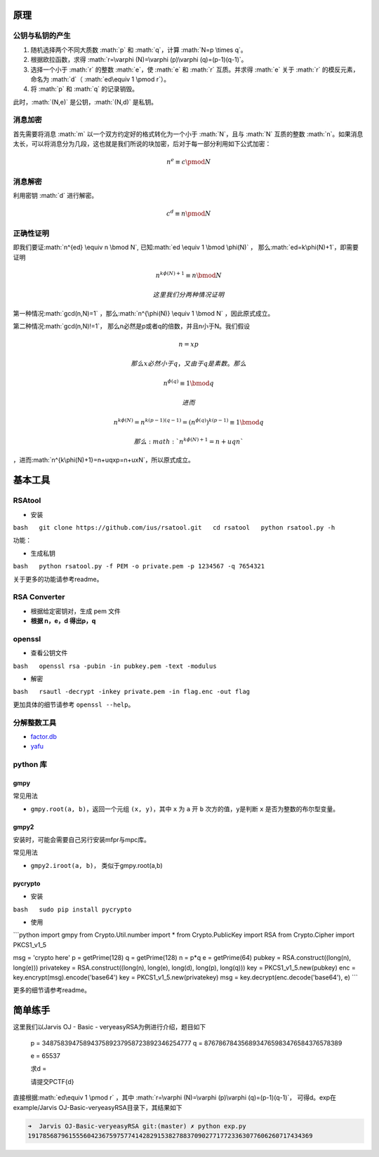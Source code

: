 .. role:: math(raw)
   :format: html latex
..

原理
====

公钥与私钥的产生
----------------

1. 随机选择两个不同大质数 :math:`p` 和 :math:`q`\ ，计算
   :math:`N=p \times q`\ 。
2. 根据欧拉函数，求得
   :math:`r=\varphi (N)=\varphi (p)\varphi (q)=(p-1)(q-1)`\ 。
3. 选择一个小于 :math:`r` 的整数 :math:`e`\ ，使 :math:`e` 和 :math:`r`
   互质。并求得 :math:`e` 关于 :math:`r` 的模反元素，命名为
   :math:`d`\ （ :math:`ed\equiv 1 \pmod r`\ ）。
4. 将 :math:`p` 和 :math:`q` 的记录销毁。

此时，\ :math:`(N,e)` 是公钥，\ :math:`(N,d)` 是私钥。

消息加密
--------

首先需要将消息 :math:`m` 以一个双方约定好的格式转化为一个小于
:math:`N`\ ，且与 :math:`N` 互质的整数
:math:`n`\ 。如果消息太长，可以将消息分为几段，这也就是我们所说的块加密，后对于每一部分利用如下公式加密：

.. math::


   n^{e}\equiv c\pmod N

消息解密
--------

利用密钥 :math:`d` 进行解密。

.. math::


   c^{d}\equiv n\pmod N

正确性证明
----------

即我们要证\ :math:`n^{ed} \equiv n \bmod N`,
已知\ :math:`ed \equiv 1 \bmod \phi(N)` ，
那么\ :math:`ed=k\phi(N)+1`\ ，即需要证明

.. math::


   n^{k\phi(N)+1}  \equiv n \bmod N

 这里我们分两种情况证明

第一种情况\ :math:`gcd(n,N)=1`
，那么\ :math:`n^{\phi(N)} \equiv 1 \bmod N` ，因此原式成立。

第二种情况\ :math:`gcd(n,N)!=1`\ ，
那么n必然是p或者q的倍数，并且n小于N。我们假设

.. math::


   n=xp

 那么x必然小于q，又由于q是素数。那么

.. math::


   n^{\phi(q)} \equiv 1 \bmod q

 进而

.. math::


   n^{k\phi(N)}=n^{k(p-1)(q-1)}=(n^{\phi(q)})^{k(p-1)} \equiv 1 \bmod q

 那么\ :math:`n^{k\phi(N)+1}=n+uqn`
，进而\ :math:`n^{k\phi(N)+1}=n+uqxp=n+uxN`\ ，所以原式成立。

基本工具
========

RSAtool
-------

-  安装

``bash   git clone https://github.com/ius/rsatool.git   cd rsatool   python rsatool.py -h``

功能：

-  生成私钥

``bash   python rsatool.py -f PEM -o private.pem -p 1234567 -q 7654321``

关于更多的功能请参考readme。

RSA Converter
-------------

-  根据给定密钥对，生成 pem 文件
-  **根据 n，e，d 得出p，q**

openssl
-------

-  查看公钥文件

``bash   openssl rsa -pubin -in pubkey.pem -text -modulus``

-  解密

``bash   rsautl -decrypt -inkey private.pem -in flag.enc -out flag``

更加具体的细节请参考 ``openssl --help``\ 。

分解整数工具
------------

-  `factor.db <http://factordb.com/>`__
-  `yafu <https://sourceforge.net/projects/yafu/>`__

python 库
---------

gmpy
~~~~

常见用法

-  ``gmpy.root(a, b)``\ ，返回一个元组 ``(x, y)``\ ，其中 ``x`` 为 ``a``
   开 ``b`` 次方的值，\ ``y``\ 是判断 ``x`` 是否为整数的布尔型变量。

gmpy2
~~~~~

安装时，可能会需要自己另行安装mfpr与mpc库。

常见用法

-  ``gmpy2.iroot(a, b)``\ ， 类似于gmpy.root(a,b)

pycrypto
~~~~~~~~

-  安装

``bash   sudo pip install pycrypto``

-  使用

\`\`\`python import gmpy from Crypto.Util.number import \* from
Crypto.PublicKey import RSA from Crypto.Cipher import PKCS1\_v1\_5

msg = 'crypto here' p = getPrime(128) q = getPrime(128) n = p\*q e =
getPrime(64) pubkey = RSA.construct((long(n), long(e))) privatekey =
RSA.construct((long(n), long(e), long(d), long(p), long(q))) key =
PKCS1\_v1\_5.new(pubkey) enc = key.encrypt(msg).encode('base64') key =
PKCS1\_v1\_5.new(privatekey) msg = key.decrypt(enc.decode('base64'), e)
\`\`\`

更多的细节请参考readme。

简单练手
========

这里我们以Jarvis OJ - Basic - veryeasyRSA为例进行介绍，题目如下

    p = 3487583947589437589237958723892346254777 q =
    8767867843568934765983476584376578389

    e = 65537

    求d =

    请提交PCTF{d}

直接根据\ :math:`ed\equiv 1 \pmod r` ，其中
:math:`r=\varphi (N)=\varphi (p)\varphi (q)=(p-1)(q-1)`\ ，
可得d。exp在example/Jarvis OJ-Basic-veryeasyRSA目录下，其结果如下

.. code:: shell

    ➜  Jarvis OJ-Basic-veryeasyRSA git:(master) ✗ python exp.py       
    19178568796155560423675975774142829153827883709027717723363077606260717434369
